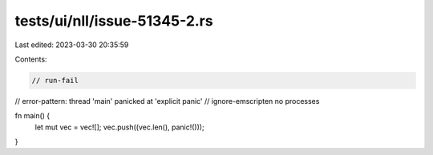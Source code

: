 tests/ui/nll/issue-51345-2.rs
=============================

Last edited: 2023-03-30 20:35:59

Contents:

.. code-block:: rs

    // run-fail
// error-pattern: thread 'main' panicked at 'explicit panic'
// ignore-emscripten no processes

fn main() {
    let mut vec = vec![];
    vec.push((vec.len(), panic!()));
}


